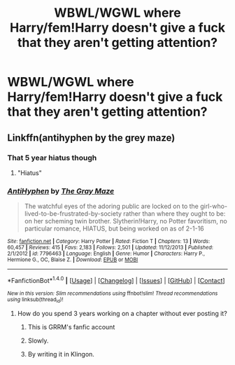 #+TITLE: WBWL/WGWL where Harry/fem!Harry doesn't give a fuck that they aren't getting attention?

* WBWL/WGWL where Harry/fem!Harry doesn't give a fuck that they aren't getting attention?
:PROPERTIES:
:Author: AutumnSouls
:Score: 56
:DateUnix: 1507062918.0
:DateShort: 2017-Oct-04
:FlairText: Request
:END:

** Linkffn(antihyphen by the grey maze)
:PROPERTIES:
:Score: 7
:DateUnix: 1507078592.0
:DateShort: 2017-Oct-04
:END:

*** That 5 year hiatus though
:PROPERTIES:
:Author: petrichorE6
:Score: 7
:DateUnix: 1507094096.0
:DateShort: 2017-Oct-04
:END:

**** "Hiatus"
:PROPERTIES:
:Author: theimmortalhp
:Score: 12
:DateUnix: 1507135037.0
:DateShort: 2017-Oct-04
:END:


*** [[http://www.fanfiction.net/s/7796463/1/][*/AntiHyphen/*]] by [[https://www.fanfiction.net/u/1284780/The-Gray-Maze][/The Gray Maze/]]

#+begin_quote
  The watchful eyes of the adoring public are locked on to the girl-who-lived-to-be-frustrated-by-society rather than where they ought to be: on her scheming twin brother. Slytherin!Harry, no Potter favoritism, no particular romance, HIATUS, but being worked on as of 2-1-16
#+end_quote

^{/Site/: [[http://www.fanfiction.net/][fanfiction.net]] *|* /Category/: Harry Potter *|* /Rated/: Fiction T *|* /Chapters/: 13 *|* /Words/: 60,457 *|* /Reviews/: 415 *|* /Favs/: 2,183 *|* /Follows/: 2,501 *|* /Updated/: 11/12/2013 *|* /Published/: 2/1/2012 *|* /id/: 7796463 *|* /Language/: English *|* /Genre/: Humor *|* /Characters/: Harry P., Hermione G., OC, Blaise Z. *|* /Download/: [[http://www.ff2ebook.com/old/ffn-bot/index.php?id=7796463&source=ff&filetype=epub][EPUB]] or [[http://www.ff2ebook.com/old/ffn-bot/index.php?id=7796463&source=ff&filetype=mobi][MOBI]]}

--------------

*FanfictionBot*^{1.4.0} *|* [[[https://github.com/tusing/reddit-ffn-bot/wiki/Usage][Usage]]] | [[[https://github.com/tusing/reddit-ffn-bot/wiki/Changelog][Changelog]]] | [[[https://github.com/tusing/reddit-ffn-bot/issues/][Issues]]] | [[[https://github.com/tusing/reddit-ffn-bot/][GitHub]]] | [[[https://www.reddit.com/message/compose?to=tusing][Contact]]]

^{/New in this version: Slim recommendations using/ ffnbot!slim! /Thread recommendations using/ linksub(thread_id)!}
:PROPERTIES:
:Author: FanfictionBot
:Score: 1
:DateUnix: 1507078632.0
:DateShort: 2017-Oct-04
:END:

**** How do you spend 3 years working on a chapter without ever posting it?
:PROPERTIES:
:Author: aaronhowser1
:Score: 3
:DateUnix: 1507182734.0
:DateShort: 2017-Oct-05
:END:

***** This is GRRM's fanfic account
:PROPERTIES:
:Author: Lywik270
:Score: 10
:DateUnix: 1507299393.0
:DateShort: 2017-Oct-06
:END:


***** Slowly.
:PROPERTIES:
:Author: mrc4nn0n
:Score: 6
:DateUnix: 1507202839.0
:DateShort: 2017-Oct-05
:END:


***** By writing it in Klingon.
:PROPERTIES:
:Author: Kazeto
:Score: 1
:DateUnix: 1507238609.0
:DateShort: 2017-Oct-06
:END:
